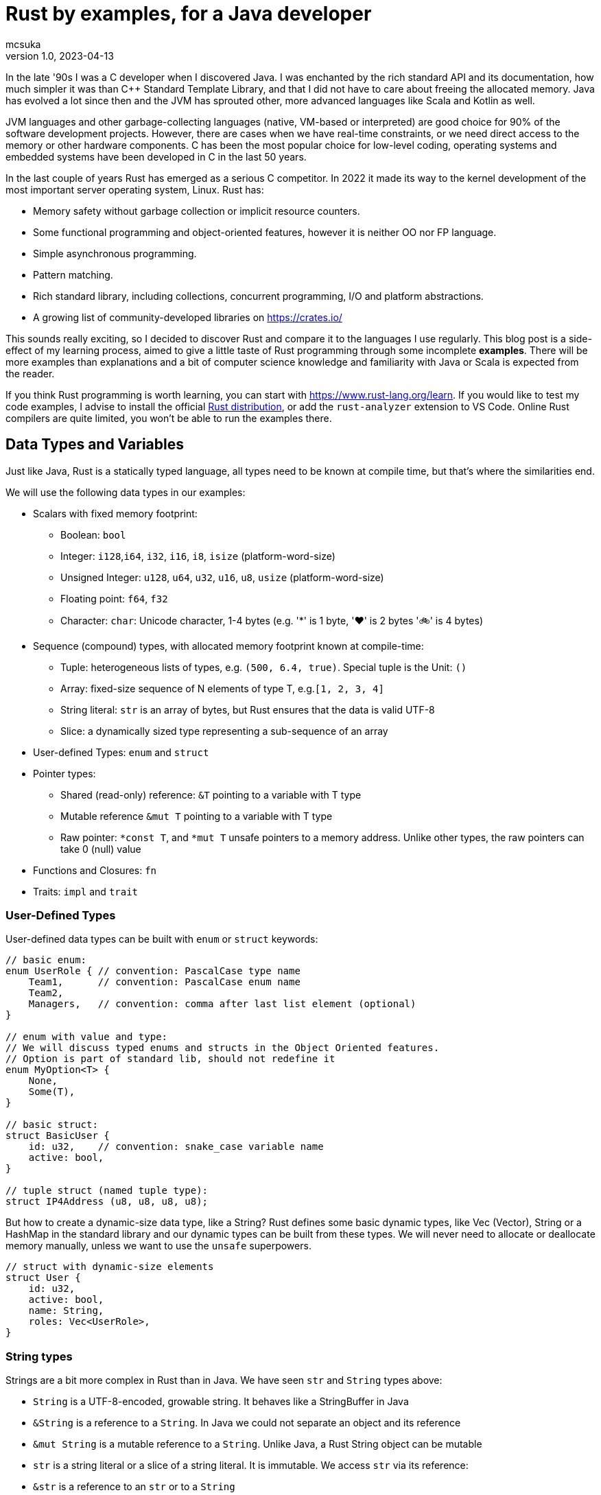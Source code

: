 = Rust by examples, for a Java developer
mcsuka
v1.0, 2023-04-13
:title: Rust by examples, for a Java developer
:imagesdir: ../media/2023-04-13-rust-by-examples
:lang: en
:tags: [rust, java, scala]

:toc:

In the late '90s I was a C developer when I discovered Java. I was enchanted by the rich standard API and its documentation, how much simpler it was than C++ Standard Template Library, and that I did not have to care about freeing the allocated memory. Java has evolved a lot since then and the JVM has sprouted other, more advanced languages like Scala and Kotlin as well.

JVM languages and other garbage-collecting languages (native, VM-based or interpreted) are good choice for 90% of the software development projects. However, there are cases when we have real-time constraints, or we need direct access to the memory or other hardware components. C has been the most popular choice for low-level coding, operating systems and embedded systems have been developed in C in the last 50 years.

In the last couple of years Rust has emerged as a serious C competitor. In 2022 it made its way to the kernel development of the most important server operating system, Linux. Rust has:

* Memory safety without garbage collection or implicit resource counters.
* Some functional programming and object-oriented features, however it is neither OO nor FP language.
* Simple asynchronous programming.
* Pattern matching.
* Rich standard library, including collections, concurrent programming, I/O and platform abstractions.
* A growing list of community-developed libraries on https://crates.io/

This sounds really exciting, so I decided to discover Rust and compare it to the languages I use regularly. This blog post is a side-effect of my learning process, aimed to give a little taste of Rust programming through some incomplete *examples*. There will be more examples than explanations and a bit of computer science knowledge and familiarity with Java or Scala is expected from the reader.

If you think Rust programming is worth learning, you can start with https://www.rust-lang.org/learn.
If you would like to test my code examples, I advise to install the official https://doc.rust-lang.org/book/ch01-01-installation.html[Rust distribution^], or add the `rust-analyzer` extension to VS Code. Online Rust compilers are quite limited, you won't be able to run the examples there.

== Data Types and Variables

Just like Java, Rust is a statically typed language, all types need to be known at compile time, but that's where the similarities end.

We will use the following data types in our examples:

* Scalars with fixed memory footprint:
** Boolean: ``bool``
** Integer: ``i128``,``i64``, ``i32``, ``i16``, ``i8``, ``isize`` (platform-word-size)
** Unsigned Integer: ``u128``, ``u64``, ``u32``, ``u16``, ``u8``, ``usize`` (platform-word-size)
** Floating point: ``f64``, ``f32``
** Character: ``char``: Unicode character, 1-4 bytes (e.g. '*' is 1 byte, '♥' is 2 bytes '🚲' is 4 bytes)
* Sequence (compound) types, with allocated memory footprint known at compile-time:
** Tuple: heterogeneous lists of types, e.g. ``(500, 6.4, true)``. Special tuple is the Unit: ``()``
** Array: fixed-size sequence of N elements of type T, e.g.``[1, 2, 3, 4]``
** String literal: ``str`` is an array of bytes, but Rust ensures that the data is valid UTF-8
** Slice: a dynamically sized type representing a sub-sequence of an array
* User-defined Types: ``enum`` and ``struct``
* Pointer types:
** Shared (read-only) reference: ``&T`` pointing to a variable with T type
** Mutable reference ``&mut T`` pointing to a variable with T type
** Raw pointer: ``*const T``, and ``*mut T`` unsafe pointers to a memory address. Unlike other types, the raw pointers can take 0 (null) value
* Functions and Closures: ``fn``
* Traits: ``impl`` and ``trait``

=== User-Defined Types

User-defined data types can be built with ``enum`` or ``struct`` keywords:
[source,rust]
----
// basic enum:
enum UserRole { // convention: PascalCase type name
    Team1,      // convention: PascalCase enum name
    Team2,
    Managers,   // convention: comma after last list element (optional)
}

// enum with value and type:
// We will discuss typed enums and structs in the Object Oriented features.
// Option is part of standard lib, should not redefine it
enum MyOption<T> {
    None,
    Some(T),
}

// basic struct:
struct BasicUser {
    id: u32,    // convention: snake_case variable name
    active: bool,
}

// tuple struct (named tuple type):
struct IP4Address (u8, u8, u8, u8);
----

But how to create a dynamic-size data type, like a String? Rust defines some basic dynamic types, like Vec (Vector), String or a HashMap in the standard library and our dynamic types can be built from these types. We will never need to allocate or deallocate memory manually, unless we want to use the ``unsafe`` superpowers.
[source,rust]
----
// struct with dynamic-size elements
struct User {
    id: u32,
    active: bool,
    name: String,
    roles: Vec<UserRole>,
}
----

=== String types

Strings are a bit more complex in Rust than in Java. We have seen ``str`` and ``String`` types above:

* ``String`` is a UTF-8-encoded, growable string. It behaves like a StringBuffer in Java
* ``&String`` is a reference to a ``String``. In Java we could not separate an object and its reference
* ``&mut String`` is a mutable reference to a ``String``. Unlike Java, a Rust String object can be mutable
* ``str`` is a string literal or a slice of a string literal. It is immutable. We access ``str`` via its reference:
* ``&str`` is a reference to an ``str`` or to a ``String``
** ``&String`` is automatically coerced to ``&str`` (implicit deref coercion). Function parameters typically defined as ``&str``, enabling to call it with either an ``&str`` or an ``&String`` parameter
* ``&mut str`` is a mutable reference to a ``String`` or an ``str``

=== Variables and Values

Just like Scala or Kotlin, Rust clearly differentiates immutable and mutable variables. Variables are immutable, unless marked explicitly mutable:
[source,rust]
----
let x: i32 = 1;     // immutable
let mut y: i32 = 2; // mutable
----

Variable types must be unambiguous at compile time. We either explicitly define the type or it is inferred by the compiler:
[source,rust]
----
let a: bool = true;               // bool
let b = false;                    // inferred bool
let c: u16 = 1;                   // u16
let c_ptr = &c;                   // inferred &u16, reference to an u16 variable
let mut c_copy = *c_ptr;          // inferred u16, de-reference c_ptr
c_copy = 166;                     // changing c_copy will not impact c_ptr or c
let d = 2 + 2;                    // inferred i32, because i32 is the default integer
let e: f32 = 3.1415;              // f32
let f = 13.5;                     // inferred f64, because f64 is the default float
let g = 3 + c;                    // inferred u16, because c is u16
let h = 0;                        // inferred usize, because it is later used as an array index, which must be usize
let mut arr1: [i64; 2] = [1, 2];  // array of i64, length=3
let i = arr1[h];                  // inferred i64, bacause arr1 is array of i64
arr1[0] = 3;                      // array element is addressed with a 0-based index
let arr2 = [1, 2, 3, 4];          // inferred mutable [i32; 4]
let sli1 = &arr2[0..2];           // inferred &[i32] reference to an array slice ([1, 2])
let tup1: (bool, u32) = (true, 0);// tuple of (bool, u32)
let mut tup2 = (12, 3.14, "abc"); // inferred mutable tuple (i32, f64, &str)
tup2.0 = 13;                      // tuple element is addressed with a 0-based index
let j = '💖';                     // inferred char
let str1: &str = "abcd";          // &str, reference to an str
let sli2 = &str1[0..2];           // &str referring to slice of a string literal ("ab")
let mut user = User {             // mutable structure variable
    id: 1,
    active: true,
    name: String::from("Joe"),    // create a new dynamic String from a literal.
                                  // Equivalent to "Joe".to_string()
    roles: vec![UserRole::Team2], // vec![] is a macro to initialise a Vec
};
user.active = false;              // update mutable structure
user.name.push_str(" Smith");     // append to a String
let localhost = IP4Address(127, 0, 0, 1);
let first_byte = localhost.0;     // a tuple struct is adressed the same way as a tuple
----

Values and variables are usually defined within a function's scope, however it is possible to define constants and static variables globally:
[source,rust]
----
static mut STARTUP_EPOCH_SECS: Option<i64> = None; // convention: globals are in UPPER_SNAKE_CASE
const ABC_DE: &str = "abc de"; // type must be explicit for static and const
----

Variables and references cannot have ``null`` value, except the raw pointers in an ``unsafe`` scope. It is best to ignore ``unsafe`` until we need to interface with native C libraries.

== Functions, Ownership and Lifetime

=== Functions

The program logic is implemented as a set of functions. A few sample functions:
[source,rust]
----
// void function with a mutable argument, procedural style solution
// convention: snake_case function and argument names
fn search_pattern_for(pattern: &str, lines: &[&str], idx: &mut usize) {
    for i in 0..lines.len() {
        if lines[i].contains(pattern) {
            *idx = i;
            return;
        }
    }
    *idx = usize::MAX;
}

// function with a return value, FP style solution
// if there is no semicolon after the last line, it is considered a return value
// ("expr" is the same as "return expr;")
fn search_pattern_iter(pattern: &str, lines: &[&str]) -> usize {
    lines
        .iter()  // iterate over the elements,
                 // just like .stream() in Java (:Iterator<&str>)
        .enumerate() // extend each element with an index, as a tuple,
                     // just like .zip in Scala (:Iterator<(usize, &str)>)
        .find(|(_, &line)| line.contains(pattern)) // find the first element where the closure
                                                   // returns true (:Option<(usize, &str)>)
        .map_or(usize::MAX, |(idx, _)| idx) // take the index from the tuple, if found,
                                            // set MAX_USIZE otherwise (:usize)
}
----

The program entry-point is the main() function in the main.rs file:

[source,rust]
----
fn main() {
    let lines = ["abcde", "defgh", "ghijk"];
    let pattern = "gh";

    let mut idx: usize = usize::MAX;
    search_pattern_for(pattern, &lines, &mut idx);
    // println!() is a macro. Macros can have variable number of arguments,
    // functions must have fixed number of arguments
    println!("Matching line: {}", if idx < lines.len() {lines[idx]} else {"NOT FOUND"});

    let idx = search_pattern_iter(pattern, &lines);
    println!("Matching line: {}", if idx < lines.len() {lines[idx]} else {"NOT FOUND"});
}
----

Crates and modules are used to modularise your Rust code. We are not discussing them in this blog, but it is good to know that per default functions are private to the module. If you want to call a function from another module, it needs to be defined public. This is the same for structures and enums as well:
[source,rust]
----
pub struct MyStruct {...}
pub enum MyEnum {...}
pub fn my_func() {...}
----

=== Ownership

Ownership is a set of rules that govern how a Rust program manages memory. If any of the rules is violated, the program won't compile:

* Each value in Rust has an owner.
* There can only be one owner at a time.
* When the owner goes out of scope, the value will be dropped.

This is not an issue for primitive types, because they are small, and they are copied as an argument or a return value. Passing on non-primitive types to a function will move their ownership to the function and this ownership is not returned. For example:
[source,rust]
----
fn return_match(pattern: &str, lines: Vec<&str>) -> Option<String> {
    lines
        .iter()
        .find(|&line| line.contains(pattern))
        .map(|&line| line.to_string())  // map &str to a String instance
}

fn example_2() {
    let lines = vec!["abcde", "defgh", "ghijk"];
    let pattern = "gh";
    let line = return_match(pattern, lines);
    // The ownership of "lines" was transferred to the return_match() function
    // the scope of "lines" is ended, it cannot be used below this point
}
----

If we want to use these parameters again, we could pass their copy as argument:
[source,rust]
----
    let line = return_match(pattern, lines.clone());
----

However, cloning large values is expensive and clone() would need to be implemented for custom types.
The solution is to pass non-primitive types as references. The &x syntax lets us create a reference that refers to the value of x but does not own it. Because it does not own it, the value it points to will not be dropped when the reference stops being used. We call the action of creating a reference borrowing. As in real life, if a person owns something, you can borrow it from them. When you're done, you have to give it back. You don't own it.

We could just return the found &str, and save the creation of the String, but the following code will fail to compile:
[source,rust]
----
fn return_match_borrow(pattern: &str, lines: &Vec<&str>) -> Option<&str> {
    lines
        .iter()
        .find(|&line| line.contains(&pattern))
        .map(|&line| line)
}
// error: missing lifetime specifier
// this function's return type contains a borrowed value, but the signature does not say whether it is borrowed from `pattern` or one of `lines`'s 2 lifetimes
----

We'll need to define the lifetime of the response and bind it to the lifetime of a function argument. Lifetimes are defined as labels in the format of ``'x``, where x identifies the lifetime:
[source,rust]
----
fn return_match_borrow<'a>(pattern: &str, lines: &'a Vec<&str>) -> Option<&'a str> {
....
----

A static item is a value which is valid for the entire duration of your program. When a function attribute is static, we can use the special lifetime label ``'static``:
[source,rust]
----
fn return_match_borrow(pattern: &str, lines: &'static Vec<&str>) -> Option<&'static str> {
....
----

To me, ownership and lifetimes are the most cumbersome part of Rust development, but this is the price to pay to avoid garbage collection.
``Object`` in Java or ``AnyRef`` Scala are passed on as references and we do not need to worry about who owns them. Execution is as efficient as it can be, and Rust does not have much performance advantage over Java.
This is possible, because the JVM counts the references to each object and the memory allocated to them is freed when there is no more reference remaining. However, garbage collection is expensive, it consumes memory and processor cycles. It is done periodically, in multiple levels, making execution times fluctuate.

=== Error handling

There is no ``Exception`` in Rust. Non-fatal errors are usually managed by setting a ``Result<R, E>`` response type for the functions. On success, the function returns ``Ok<R>`` on failure returns ``Err<E>``. And yes, it is the opposite order to ``Either<E, R>`` of Scala. There are constructs in Rust to make Result handling convenient, you can read the https://doc.rust-lang.org/book/ch09-00-error-handling.html[guide^] for more info.
Fatal errors, ignorant error handling practices or calling the ``panic!`` macro will cause a 'panic'. By default, these panics will print a failure message, unwind, clean up the stack, and quit. There is no way to recover after a panic.

== Functional Programming Features

Rust gives us the choice to write procedural or FP style code. They are both fine and there is negligible performance difference between good for-loop and iterator based solutions. FP code is often easier to understand and naturally efficient, but loops can give greater control.

=== Closures

(This section contains sentences and examples directly copied from the https://doc.rust-lang.org/book/ch13-01-closures.html[Rust language guide^])

Rust's closures are anonymous functions you can save in a variable or pass as arguments to other functions. You can create the closure in one place and then call the closure elsewhere to evaluate it in a different context. Unlike functions, closures can capture values from the scope in which they're defined.

Closure expressions can be defined as variables, but their syntax resembles function syntax:
[source,rust]
----
// this is a function:
fn  add_one_v1   (x: u32) -> u32 { x + 1 }
// these are equivalent closures:
let add_one_v2 = |x: u32| -> u32 { x + 1 };
let add_one_v3 = |x|             { x + 1 };
let add_one_v4 = |x|               x + 1  ;
----

Closures can capture values from their environment in three ways, which directly map to the three ways a function can take a parameter: borrowing immutably, borrowing mutably, and taking ownership. The closure will decide which of these to use based on what the body of the function does with the captured values.
[source,rust]
----
// borrowing immutably:
let list1 = vec![1, 2, 3];
let only_borrows = || println!("From closure: {:?}", list1);
only_borrows();     // list is not changed and continues to be in scope

// borrowing mutably:
let mut list2 = vec![1, 2, 3];
let mut borrows_mutably = || list2.push(7);
borrows_mutably();  // list is updated, but continues to be in scope

// taking ownership with the move keyword. This is mostly useful when passing a closure to a new thread:
let mut list3 = vec![1, 2, 3];
thread::spawn(move || {     // spawn fires up a new thread
            list3.push(4);
            println!("From thread: {:?}", list3);
        })                  // returns a JoinHandle
        .join()             // wait for the thread to finish and returns a Result<(), Error>
        .unwrap();          // unwrap Result: returns the Ok value or panics on Err

// taking ownership automatically (fails compilation):
let mut list = [(10, 1), (3, 5), (7, 12)];
let mut sort_operations = vec![];
let txt = String::from("by key called");

list.sort_by_key(|r| {
    sort_operations.push(txt);  // the closure takes ownership of txt, it can only be used once!
    r.0
});
// the code can be fixed by cloning txt: sort_operations.push(txt.clone());
----

=== Iterators

(This section contains sentences and examples directly copied from the https://doc.rust-lang.org/book/ch13-02-iterators.html[Rust language guide^])

The iterator pattern allows you to perform some task on a sequence of items in turn. An iterator is responsible for the logic of iterating over each item and determining when the sequence has finished. When you use iterators, you don't have to reimplement that logic yourself. In Rust, iterators are lazy, meaning they have no effect until you call methods that consume the iterator.

Iterators implement the https://doc.rust-lang.org/std/iter/trait.Iterator.html[Iterator^] trait, that defines 75 methods to handle the elements. The iterator methods are also known as adapters (in the API doc) or adaptors (in the Rust language guide).
Some of the adaptors consume the iterator (like terminal operations in Java Stream) others produce new iterators (like intermediate operations in Java Stream). If you know Scala or Java Stream, the iterator adaptors will not be surprising, although their names may be different.

[source,rust]
----
let v1: Vec<i32> = vec![1, 2, 3];
// Iterator adaptors are generic, Rust cannot infer the result type, we need to declare the type:
let result: i32 = v1.iter()
    .map(|x| x + 1) // iterator adaptor
    .sum();         // consuming adaptor

// Another choice: declare the type on the adaptor:
let result = v1.iter()
    .map(|x| x + 1)
    .sum::<i32>();
----

== Pattern Matching

Pattern matching is a turbo-charged switch/case statement or expression. Scala and Kotlin developers should be familiar with pattern matching and recently Java is introducing more and more pattern matching features as well.
Patterns are a special syntax in Rust for matching against the structure of types, both complex and simple. A pattern consists of some combination of the following:

* Literals
* Destructured arrays, enums, structs, or tuples
* Variables
* Wildcards
* Placeholders

Patterns can be used in ``match``, ``if let`` and ``while let`` expressions, ``for`` loops, ``let`` statements  and function parameters.
Some example of ``match`` expressions:
[source,rust]
----
let msg = "ERROR";
let option_int: Option<i32> = Some(42);
let user = User { id: 1, active: true, name: String::from("Joe"), roles: vec![UserRole::Managers] };
let array = [1, 2, 3];
let num = 3;

// match statement with literals:
match msg {
    "ERROR" => println!("error!"), // single-line expressions are separated by comma
    txt => println!("{txt}!"),     // convention: comma after the last arm (optional)
}                                  // no semicolon needed (but allowed)

// match expression with enum and named variable:
let double_val = match option_int {
    None => None,           // all 'arms' of the match must be covered, otherwise compiler error
    Some(n) => Some(2 * n), // n is the named variable
};                          // semicolon is mandatory for expression, unless it is a return value

// match statement with enum and value matching:
match option_int {
    None => {}              // do-nothing arms has an open-close curly bracket
    Some(0) => println!("Zero is ignored!"),
    Some(n) => {            // multi-line expressions or statements are in curly brackets
        println!("n={}", n);
        another_side_effect();
    }                       // no comma needed after curly bracket (but allowed)
};

// match statement with struct values:
// discarded values can be represented with _
match user {
    User {id, active: true, name: _, roles: _} => println!("User {id} is active!"),
    User {id, active: false, name: _, roles: _} => println!("User {id} is inactive!"),
}

// match expression with array
let array_starting_with_1 = match array {
    [1, _, _] => Some(array),
    _ => None,
};

// match statement with multiple patterns and ranges
match num {
    1 | 2 => println!("Small number"),  // multiple pattern
    3..=7 => println!("Medium number"), // range should be inclusive
    8..=9 => println!("Almost 10"),
    ..=0 => println!("Too small!"),     // we may use ..=N or N.. ranges
    _ => println!("Too big!"),
}
----

Pattern matching can also be utilised with ``if let``, ``while let`` and ``for`` loops:
[source,rust]
----
let bread_spread = Some("butter");
let mut stack = vec!['a', 'b', 'c'];

// if let:
if let Some(spread) = bread_spread {
    println!("The bread has {spread} on it");
} else {
    println!("The bread is plain");
}

// while let:
while let Some(top) = stack.pop() {
    println!("{}", top);
}

// for loop
for (index, value) in stack.iter().enumerate() {
    println!("{} is at index {}", value, index);
}
----

Pattern matching can also be used with plain ``let`` statements:
[source,rust]
----
// tuple:
let (a, b) = (2, true);

// this will fail compilation, because the pattern does not match the expression:
let (a, b, c) = (2, true);

// this will also fail, because the None option is not covered:
fn foo(opt_value: Option<String>) {
    let Some(a) = opt_value;
    ....
}
----

Pattern matching can also be used in function parameters:
[source,rust]
----
fn transpose(&(x, y): &(i32, i32)) -> (i32, i32) {
    (y, x)
}
----

Pattern matching tuple function parameters will be useful for closures (invoking lambda expressions).

== Object-Oriented Features

Rust implements some OO features, but not all of them. It is possible to create "objects" to package data and procedures to operate on the object data. String or Vec instances can be considered objects. On the other hand, Rust does not implement inheritance or function overloading.

This paragraph will give a few examples of:

* Data Abstraction: manipulating object data via methods
* Encapsulation: hiding implementation details
* Parametric Polymorphism: implementing a trait (interface)
* Ad-hoc Polymorphism: operator overloading

=== Data Abstraction and Encapsulation

We have already seen how to implement a ``struct`` or an ``enum``. We can add methods with the ``impl`` keyword:
[source,rust]
----
// the struct fields are invisible from another module, unless they are defined public
pub struct TitleBasics {
    id: String,                     // this is a private field
    pub title_type: Option<String>, // this is a public field
    primary_title: Option<String>,
    start_year: Option<i32>,
}

// path to crate::module::type, not entirely unlike a Java import
use std::collections::HashMap;

// add methods to TitleBasics
impl TitleBasics {
    // convert a HashMap to TitleBasics
    pub fn from(fields: &HashMap<&str, &str>) -> TitleBasics {
        TitleBasics {
            id: fields["id"].to_string(), // map[key] will 'panic' if key is not found
            title_type: fields
                .get("title_type")        // map.get returns an Option<&str>
                .map(|&s| s.to_string()),
            primary_title: fields.get("primary_title").map(|&s| s.to_string()),
            start_year: fields
                .get("start_year")
                .map(|&s| s.parse::<i32>().ok()).flatten(),
        }
    }
    // get a detail
    // &self is an implicit alias of the structure data
    pub fn get_start_year(&self) -> &Option<i32> {
        &self.start_year
    }
    // set a detail
    pub fn set_start_year(&mut self, start_year: i32) {
        self.start_year = Some(start_year);
    }
}
// create a new instance, get a detail then set a detail:
fn struct_impl() {
    let map: HashMap<&str, &str> = HashMap::from([
        ("id", "tt000001"),
        ("title_type", "documentary"),
        ("primary_title", "The Blue Planet"),
        ("start_year", "1999"),
    ]);
    let mut tb = TitleBasics::from(&map);
    // {:?} instructs the println macro to call the Debug::fmt() method of the Option
    println!("start_year={:?}", tb.get_start_year());
    tb.set_start_year(1998);
    println!("start_year={:?}", tb.get_start_year());
}
----

=== Polymorphism

Of the different kinds of polymorphism in programming, Rust implements the (IMHO) most and least useful ones:

* bounded parametric polymorphism: implement common behaviour of an object conforming to a trait
* ad-hoc polymorphism of symbols: operator overloading

A Rust ``trait`` is a similar construction as the Java ``interface`` or Scala ``trait``. A Rust trait can declare required (abstract) functions or define provided (implemented) methods. A trait object is a ``struct`` or ``enum`` that implements the trait. For example:
[source,rust]
----
trait Animal {
    fn name(&self) -> String;
    fn species(&self) -> String;
}

struct Fox(String);

struct Chicken(String);

impl Animal for Fox {
    fn name(&self) -> String {
        self.0.clone()
    }
    fn species(&self) -> String {
        "Fox".to_string()
    }
}

impl Animal for Chicken {
    fn species(&self) -> String {
        "Chicken".to_string()
    }
    fn name(&self) -> String {
        self.0.clone()
    }
}

// &dyn indicates that the type is a trait, not an object type
// the trait is implemented by Fox and Chicken trait objects
fn assert_animal(animal: &dyn Animal, name: &str, species: &str) {
    assert!(animal.name() == name);
    assert!(animal.species() == species);
}

fn test_animals() {
    let chicken = Chicken("Jenny".to_string());
    let fox = Fox("Joe".to_string());

    assert_animal(&chicken, "Jenny", "chicken");
    assert_animal(&fox, "Joe", "Fox");
}
----

A bit more complex example, reusing TitleBasics struct from the previous section:
[source,rust]
----
// the following trait abstracts the access to a database row.
// It may be implemented for different databases or for unit testing without a database.
pub trait DbRow {
    fn opt_string(&self, column: &str) -> Option<String>;
    fn opt_i32(&self, column: &str) -> Option<i32>;
}

// add a from_db_row method to TitleBasics
impl TitleBasics {
    pub fn from_db_row(r: &dyn DbRow) -> TitleBasics {
        TitleBasics {
            id: r.opt_string("tconst").unwrap(),
            title_type: r.opt_string("titletype"),
            primary_title: r.opt_string("primarytitle"),
            start_year: r.opt_i32("startyear"),
        }
    }
}

// Implement DbRow for Postgres
// Although PgRow is coming from an external library, we can extend it,
// a bit like implicit classes in Scala2
use rocket_db_pools::sqlx::{Row, postgres::PgRow};
impl DbRow for PgRow {
    fn opt_string(&self, column: &str) -> Option<String> {
        self.try_get::<String, &str>(column).ok()
    }
    fn opt_i32(&self, column: &str) -> Option<i32> {
        self.try_get::<i32, &str>(column).ok()
    }
}

// Use DB row for querying a DB table, with the rocket_db_pools library
// "async" is an asynchronous function, practically meaning it returns a Future
use rocket_db_pools::sqlx;
use rocket_db_pools::sqlx::{Error, PgPool, postgres::PgRow};
pub async fn query_title_basics(db_pool: &PgPool, id: &str) -> Result<TitleBasics, Error> {
    sqlx::query("SELECT * FROM title_basics WHERE tconst = $1")
        .bind(id)
        .fetch_one(db_pool)
        .await
        .and_then(|row: PgRow| Ok(TitleBasics::from_db_row(&row)))
}


// A mock DB row used for unit testing
struct TestDbRow<'r> {
    map: HashMap<&'static str, &'r str>,
}

// Implement DbRow for the mock DB row
impl<'r> DbRow for TestDbRow<'r> {
    fn opt_string(&self, column: &str) -> Option<String> {
        self.map.get(column).map(|x| x.to_string())
    }
    fn opt_i32(&self, column: &str) -> Option<i32> {
        self.map.get(column).map(|x| x.parse::<i32>().unwrap())
    }
}

// Test TitleBasics::from_db_row() without a database:
// #[test] is an annotation macro
#[test]
fn test_title_basics_from_db_row() {
    let values = HashMap::from([("tconst", "abcd")]);
    let test_row = TestDbRow { map: values };
    let title_basics = TitleBasics::from_db_row(&test_row);

    assert!(title_basics.id == "abcd");
    // ...
}
----

Another, less-common polymorphism is operator overloading. You can find the list of overloadable operators https://doc.rust-lang.org/book/appendix-02-operators.html[here^]
An example for overloading '+' from the https://doc.rust-lang.org/book/ch19-03-advanced-traits.html#default-generic-type-parameters-and-operator-overloading[Rust language guide^])
[source,rust]
----
use std::ops::Add;

// #[derive] is an annotation macro, it will auto-generate the implementation
// for the traits Debug, Copy, Clone and PartialEq
#[derive(Debug, Copy, Clone, PartialEq)]
struct Point {
    x: i32,
    y: i32,
}

impl Add for Point {
    type Output = Point;

    fn add(self, other: Point) -> Point {
        Point {
            x: self.x + other.x,
            y: self.y + other.y,
        }
    }
}

fn foo() {
    assert_eq!(Point { x: 1, y: 0 } + Point { x: 2, y: 3 }, Point { x: 3, y: 3 });
}
----

== Recap

If you made it to the bottom, I hope you found this blog post useful. There are plenty more interesting topics in Rust programming, like unit testing, smart pointers or concurrency. Also, the discussed topics have more details to discover.

Is Rust better than Java or Scala? Should we all switch to Rust? I don't think so. Managing ownership and lifetimes is a pain for the inexperienced rustacean like me. Rust is lacking useful features like inheritance and runtime introspection.

Is Rust a viable alternative? Yes, it is. I think developing with Rust instead of Java, Scala, Kotlin, C#, Python or Golang is a sane choice. Rust is a feature rich language with a wide range of great 3rd party libraries. I would not mind working on commercial Rust projects.

(the code examples are available at https://github.com/mcsuka/blogpost-rust-by-example )